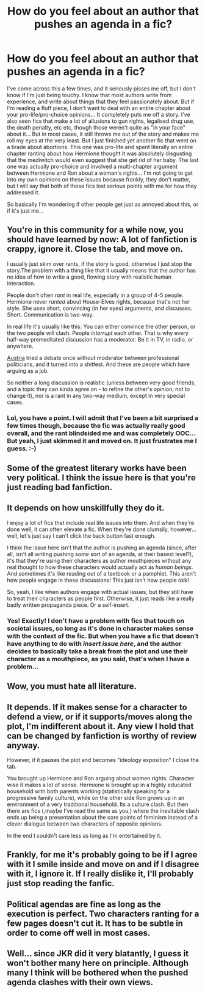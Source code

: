 #+TITLE: How do you feel about an author that pushes an agenda in a fic?

* How do you feel about an author that pushes an agenda in a fic?
:PROPERTIES:
:Author: jfinner1
:Score: 2
:DateUnix: 1485668985.0
:DateShort: 2017-Jan-29
:END:
I've come across this a few times, and it seriously pisses me off, but I don't know if I'm just being touchy. I know that most authors write from experience, and write about things that they feel passionately about. But if I'm reading a fluff piece, I don't want to deal with an entire chapter about your pro-life/pro-choice opinions... It completely puts me off a story. I've also seen fics that make a lot of allusions to gun rights, legalised drug use, the death penalty, etc etc, though those weren't quite as "in your face" about it... But in most cases, it still throws me out of the story and makes me roll my eyes at the very least. But I just finished yet another fic that went on a tirade about abortions. This one was pro-life and spent literally an entire chapter ranting about how Hermione thought it was absolutely disgusting that the mediwitch would even suggest that she get rid of her baby. The last one was actually pro-choice and involved a multi-chapter argument between Hermione and Ron about a woman's rights... I'm not going to get into my own opinions on these issues because frankly, they don't matter, but I will say that both of these fics lost serious points with me for how they addressed it.

So basically I'm wondering if other people get just as annoyed about this, or if it's just me...


** You're in this community for a while now, you should have learned by now: A lot of fanfiction is crappy, ignore it. Close the tab, and move on.

I usually just skim over rants, if the story is good, otherwise I just stop the story.The problem with a thing like that it usually means that the author has no idea of how to write a good, flowing story with realistic human interaction.

People don't often /rant/ in real life, especially in a group of 4-5 people. Hermione never /ranted/ about House-Elves rights, because that's not her style. She uses short, convincing (in her eyes) arguments, and discusses. Short. Communication is two-way.

In real life it's usually like this: You can either convince the other person, or the two people will clash. People /interrupt/ each other. That is why every half-way premeditated discussion has a moderator. Be it in TV, in radio, or anywhere.

[[http://www.bbc.com/news/world-europe-36304313][Austria]] tried a debate once without moderator between professional politicians, and it turned into a shitfest. And these are people which have arguing as a job.

So neither a long discussion is realistic (unless between very good friends, and a topic they can kinda agree on - to refine the other's opinion, not to change it), nor is a rant in any two-way medium, except in very special cases.
:PROPERTIES:
:Author: fflai
:Score: 7
:DateUnix: 1485670798.0
:DateShort: 2017-Jan-29
:END:

*** Lol, you have a point. I will admit that I've been a bit surprised a few times though, because the fic was actually really good overall, and the rant blindsided me and was completely OOC... But yeah, I just skimmed it and moved on. It just frustrates me I guess. :-)
:PROPERTIES:
:Author: jfinner1
:Score: 1
:DateUnix: 1485720713.0
:DateShort: 2017-Jan-29
:END:


** Some of the greatest literary works have been very political. I think the issue here is that you're just reading bad fanfiction.
:PROPERTIES:
:Author: tusing
:Score: 4
:DateUnix: 1485682974.0
:DateShort: 2017-Jan-29
:END:


** It depends on how unskillfully they do it.

I enjoy a lot of fics that include real life issues into them. And when they're done well, it can often elevate a fic. When they're done clumsily, however... well, let's just say I can't click the back button fast enough.

I think the issue here isn't that the author is pushing an agenda (since, after all, isn't all writing pushing /some/ sort of an agenda, at their basest level?), it's that they're using their characters as author mouthpieces without any real thought to how these characters would actually act as /human beings/. And sometimes it's like reading out of a textbook or a pamphlet. This aren't how people engage in these discussions! This just isn't how people /talk/!

So, yeah, I like when authors engage with actual issues, but they still have to treat their characters as people first. Otherwise, it just reads like a really badly written propaganda piece. Or a self-insert.
:PROPERTIES:
:Author: emiliers
:Score: 5
:DateUnix: 1485670803.0
:DateShort: 2017-Jan-29
:END:

*** Yes! Exactly! I don't have a problem with fics that touch on societal issues, so long as it's done in character makes sense with the context of the fic. But when you have a fic that doesn't have anything to do with /insert issue here/, and the author decides to basically take a break from the plot and use their character as a mouthpiece, as you said, that's when I have a problem...
:PROPERTIES:
:Author: jfinner1
:Score: 2
:DateUnix: 1485720909.0
:DateShort: 2017-Jan-29
:END:


** Wow, you must hate all literature.
:PROPERTIES:
:Author: viol8er
:Score: 4
:DateUnix: 1485672483.0
:DateShort: 2017-Jan-29
:END:


** It depends. If it makes sense for a character to defend a view, or if it supports/moves along the plot, I'm indifferent about it. Any view I hold that can be changed by fanfiction is worthy of review anyway.

However, if it pauses the plot and becomes "ideology exposition" I close the tab.

You brought up Hermione and Ron arguing about women rights. Character wise it makes a lot of sense. Hermione is brought up in a highly educated household with both parents working (statistically speaking for a progressive family culture), while on the other side Ron grows up in an environment of a very traditional household. Its a culture clash. But then there are fics (,maybe I've read the same as you,) where the inevitable clash ends up being a presentation about the core points of feminism instead of a clever dialogue between two characters of opposite opinions.

In the end I couldn't care less as long as I'm entertained by it.
:PROPERTIES:
:Author: UndeadBBQ
:Score: 2
:DateUnix: 1485691273.0
:DateShort: 2017-Jan-29
:END:


** Frankly, for me it's probably going to be if I agree with it I smile inside and move on and if I disagree with it, I ignore it. If I really dislike it, I'll probably just stop reading the fanfic.
:PROPERTIES:
:Author: raddaya
:Score: 1
:DateUnix: 1485686859.0
:DateShort: 2017-Jan-29
:END:


** Political agendas are fine as long as the execution is perfect. Two characters ranting for a few pages doesn't cut it. It has to be subtle in order to come off well in most cases.
:PROPERTIES:
:Author: _awesaum_
:Score: 1
:DateUnix: 1485833725.0
:DateShort: 2017-Jan-31
:END:


** Well... since JKR did it very blatantly, I guess it won't bother many here on principle. Although many I think will be bothered when the pushed agenda clashes with their own views.
:PROPERTIES:
:Author: Starfox5
:Score: 1
:DateUnix: 1485681137.0
:DateShort: 2017-Jan-29
:END:
